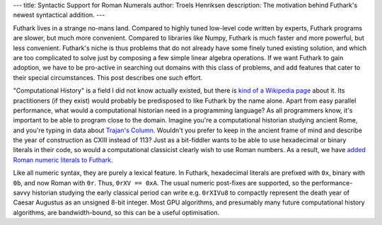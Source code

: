 ---
title: Syntactic Support for Roman Numerals
author: Troels Henriksen
description: The motivation behind Futhark's newest syntactical addition.
---

Futhark lives in a strange no-mans land.  Compared to highly tuned
low-level code written by experts, Futhark programs are slower, but
much more convenient.  Compared to libraries like Numpy, Futhark is
much faster and more powerful, but less convenient.  Futhark's niche
is thus problems that do not already have some finely tuned existing
solution, and which are too complicated to solve just by composing a
few simple linear algebra operations.  If we want Futhark to gain
adoption, we have to be pro-active in searching out domains with this
class of problems, and add features that cater to their special
circumstances.  This post describes one such effort.

"Computational History" is a field I did not know actually existed,
but there is `kind of a Wikipedia page
<https://en.wikipedia.org/wiki/Computational_history>`_ about it.  Its
practitioners (if they exist) would probably be predisposed to like
Futhark by the name alone.  Apart from easy parallel performance, what
would a computational historian need in a programming language?  As
all programmers know, it's important to be able to program close to
the domain.  Imagine you're a computational historian studying ancient
Rome, and you're typing in data about `Trajan's Column
<https://en.wikipedia.org/wiki/Trajan's_Column>`_.  Wouldn't you
prefer to keep in the ancient frame of mind and describe the year of
construction as CXIII instead of 113?  Just as a bit-fiddler wants to
be able to use hexadecimal or binary literals in their code, so would
a computational classicist clearly wish to use Roman numbers.  As a
result, we have `added Roman numeric literals to Futhark
<https://github.com/HIPERFIT/futhark/commit/e22745b2cd8b051d145601702501dfc4fa6121c5>`_.

Like all numeric syntax, they are purely a lexical feature.  In
Futhark, hexadecimal literals are prefixed with ``0x``, binary with
``0b``, and now Roman with ``0r``.  Thus, ``0rXV == 0xA``.  The usual
numeric post-fixes are supported, so the performance-savvy historian
studying the early classical period can write e.g. ``0rXIVu8`` to
compactly represent the death year of Caesar Augustus as an unsigned
8-bit integer.  Most GPU algorithms, and presumably many future
computational history algorithms, are bandwidth-bound, so this can be
a useful optimisation.
